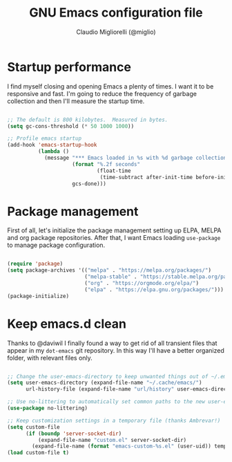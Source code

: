 #+TITLE: GNU Emacs configuration file
#+AUTHOR: Claudio Migliorelli (@miglio)
#+PROPERTY: header-args:emacs-lisp :tangle .emacs.d/init.new.el
* Startup performance

  I find myself closing and opening Emacs a plenty of times. I want it to be responsive and fast. I'm going to reduce the frequency of garbage collection and then I'll measure the startup time.

  #+begin_src emacs-lisp

  ;; The default is 800 kilobytes.  Measured in bytes.
  (setq gc-cons-threshold (* 50 1000 1000))

  ;; Profile emacs startup
  (add-hook 'emacs-startup-hook
			(lambda ()
			  (message "*** Emacs loaded in %s with %d garbage collections."
					   (format "%.2f seconds"
							   (float-time
								(time-subtract after-init-time before-init-time)))
					   gcs-done)))

  #+end_src
* Package management

  First of all, let's initialize the package management setting up ELPA, MELPA and org package repositories. After that, I want Emacs loading =use-package= to manage package configuration.

  #+begin_src emacs-lisp

  (require 'package)
  (setq package-archives '(("melpa" . "https://melpa.org/packages/")
						   ("melpa-stable" . "https://stable.melpa.org/packages/")
						   ("org" . "https://orgmode.org/elpa/")
						   ("elpa" . "https://elpa.gnu.org/packages/")))
  (package-initialize)

  #+end_src
* Keep emacs.d clean

  Thanks to @daviwil I finally found a way to get rid of all transient files that appear in my =dot-emacs= git repository. In this way I'll have a better organized folder, with relevant files only.

  #+begin_src emacs-lisp

  ;; Change the user-emacs-directory to keep unwanted things out of ~/.emacs.d
  (setq user-emacs-directory (expand-file-name "~/.cache/emacs/")
		url-history-file (expand-file-name "url/history" user-emacs-directory))

  ;; Use no-littering to automatically set common paths to the new user-emacs-directory
  (use-package no-littering)

  ;; Keep customization settings in a temporary file (thanks Ambrevar!)
  (setq custom-file
		(if (boundp 'server-socket-dir)
			(expand-file-name "custom.el" server-socket-dir)
		  (expand-file-name (format "emacs-custom-%s.el" (user-uid)) temporary-file-directory)))
  (load custom-file t)

  #+end_src
